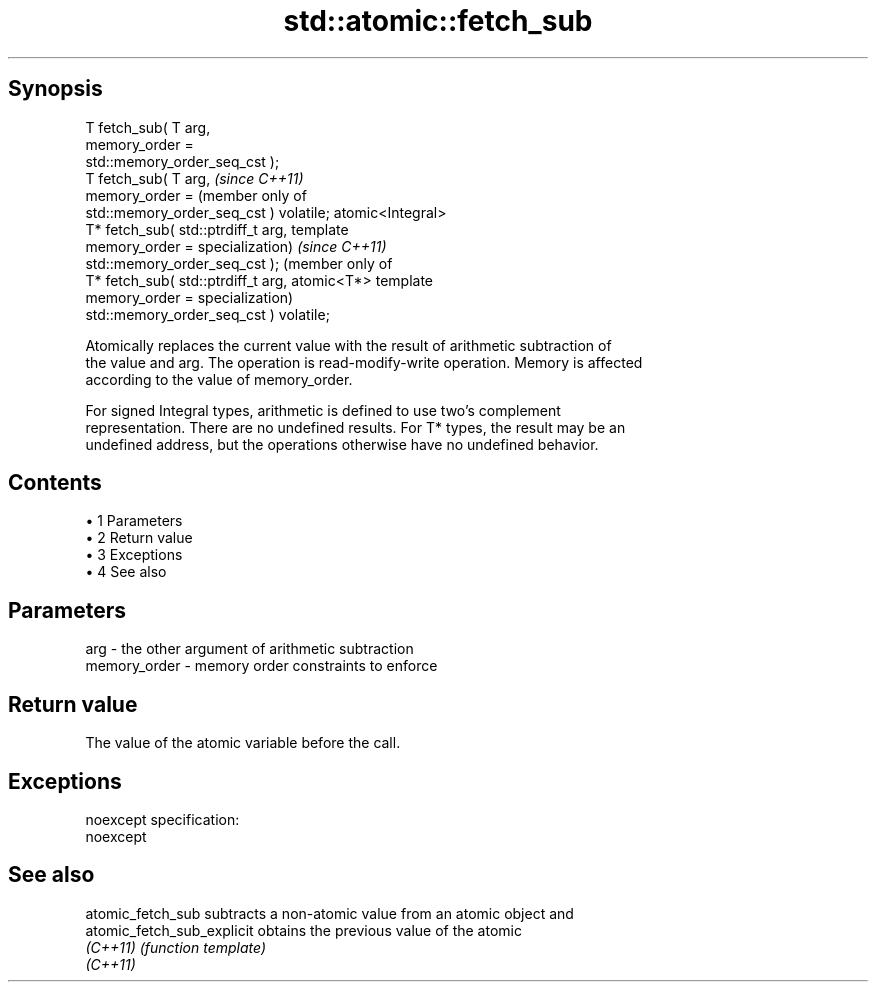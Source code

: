 .TH std::atomic::fetch_sub 3 "Apr 19 2014" "1.0.0" "C++ Standard Libary"
.SH Synopsis
   T fetch_sub( T arg,
                memory_order =
   std::memory_order_seq_cst );
   T fetch_sub( T arg,                            \fI(since C++11)\fP
                memory_order =                    (member only of
   std::memory_order_seq_cst ) volatile;          atomic<Integral>
   T* fetch_sub( std::ptrdiff_t arg,              template
                 memory_order =                   specialization)  \fI(since C++11)\fP
   std::memory_order_seq_cst );                                    (member only of
   T* fetch_sub( std::ptrdiff_t arg,                               atomic<T*> template
                 memory_order =                                    specialization)
   std::memory_order_seq_cst ) volatile;

   Atomically replaces the current value with the result of arithmetic subtraction of
   the value and arg. The operation is read-modify-write operation. Memory is affected
   according to the value of memory_order.

   For signed Integral types, arithmetic is defined to use two’s complement
   representation. There are no undefined results. For T* types, the result may be an
   undefined address, but the operations otherwise have no undefined behavior.

.SH Contents

     • 1 Parameters
     • 2 Return value
     • 3 Exceptions
     • 4 See also

.SH Parameters

   arg          - the other argument of arithmetic subtraction
   memory_order - memory order constraints to enforce

.SH Return value

   The value of the atomic variable before the call.

.SH Exceptions

   noexcept specification:  
   noexcept
     

.SH See also

   atomic_fetch_sub          subtracts a non-atomic value from an atomic object and
   atomic_fetch_sub_explicit obtains the previous value of the atomic
   \fI(C++11)\fP                   \fI(function template)\fP
   \fI(C++11)\fP
